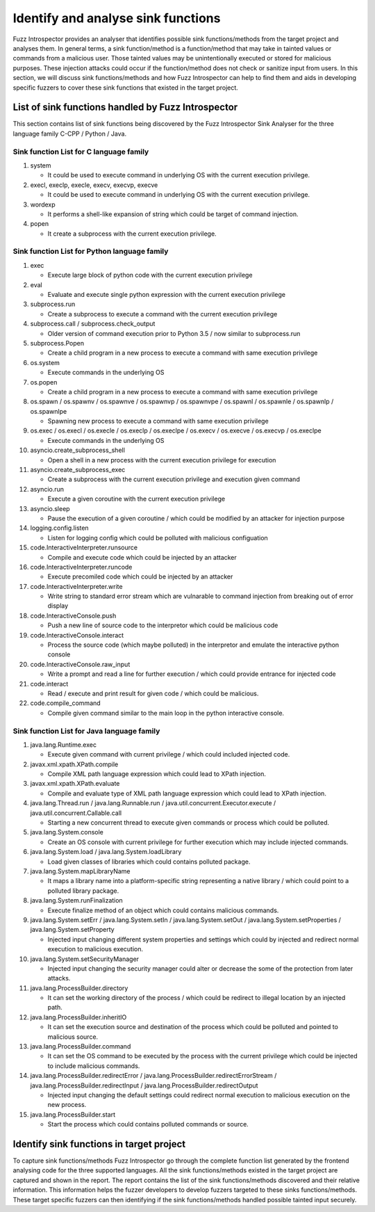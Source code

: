 Identify and analyse sink functions
-----------------------------------

Fuzz Introspector provides an analyser that identifies possible sink 
functions/methods from the target project and analyses them. In general
terms, a sink function/method is a function/method that may take in
tainted values or commands from a malicious user. Those tainted values
may be unintentionally executed or stored for malicious purposes. These
injection attacks could occur if the function/method does not check or
sanitize input from users. In this section, we will discuss sink
functions/methods and how Fuzz Introspector can help to find them and
aids in developing specific fuzzers to cover these sink functions that
existed in the target project.

List of sink functions handled by Fuzz Introspector
~~~~~~~~~~~~~~~~~~~~~~~~~~~~~~~~~~~~~~~~~~~~~~~~~~~

This section contains list of sink functions being discovered by the Fuzz Introspector
Sink Analyser for the three language family C-CPP / Python / Java.


Sink function List for C language family
^^^^^^^^^^^^^^^^^^^^^^^^^^^^^^^^^^^^^^^^

#. system

   * It could be used to execute command in underlying OS with the current execution privilege.

#. execl, execlp, execle, execv, execvp, execve

   * It could be used to execute command in underlying OS with the current execution privilege.

#. wordexp

   * It performs a shell-like expansion of string which could be target of command injection.

#. popen

   * It create a subprocess with the current execution privilege.

Sink function List for Python language family
^^^^^^^^^^^^^^^^^^^^^^^^^^^^^^^^^^^^^^^^^^^^^

#. exec

   * Execute large block of python code with the current execution privilege

#. eval

   * Evaluate and execute single python expression with the current execution privilege

#. subprocess.run

   * Create a subprocess to execute a command with the current execution privilege

#. subprocess.call / subprocess.check_output

   * Older version of command execution prior to Python 3.5 / now similar to subprocess.run

#. subprocess.Popen

   * Create a child program in a new process to execute a command with same execution privilege

#. os.system

   * Execute commands in the underlying OS

#. os.popen

   * Create a child program in a new process to execute a command with same execution privilege

#. os.spawn / os.spawnv / os.spawnve / os.spawnvp / os.spawnvpe / os.spawnl / os.spawnle / os.spawnlp / os.spawnlpe

   * Spawning new process to execute a command with same execution privilege

#. os.exec / os.execl / os.execle / os.execlp / os.execlpe / os.execv / os.execve / os.execvp / os.execlpe

   * Execute commands in the underlying OS

#. asyncio.create_subprocess_shell

   * Open a shell in a new process with the current execution privilege for execution

#. asyncio.create_subprocess_exec

   * Create a subprocess with the current execution privilege and execution given command

#. asyncio.run

   * Execute a given coroutine with the current execution privilege

#. asyncio.sleep

   * Pause the execution of a given coroutine / which could be modified by an attacker for injection purpose

#. logging.config.listen

   * Listen for logging config which could be polluted with malicious configuation

#. code.InteractiveInterpreter.runsource

   * Compile and execute code which could be injected by an attacker

#. code.InteractiveInterpreter.runcode

   * Execute precomiled code which could be injected by an attacker

#. code.InteractiveInterpreter.write

   * Write string to standard error stream which are vulnarable to command injection from breaking out of error display

#. code.InteractiveConsole.push

   * Push a new line of source code to the interpretor which could be malicious code

#. code.InteractiveConsole.interact

   * Process the source code (which maybe polluted) in the interpretor and emulate the interactive python console

#. code.InteractiveConsole.raw_input

   * Write a prompt and read a line for further execution / which could provide entrance for injected code

#. code.interact

   * Read / execute and print result for given code / which could be malicious.

#. code.compile_command

   * Compile given command similar to the main loop in the python interactive console.

Sink function List for Java language family
^^^^^^^^^^^^^^^^^^^^^^^^^^^^^^^^^^^^^^^^^^^

#. java.lang.Runtime.exec

   * Execute given command with current privilege / which could included injected code.

#. javax.xml.xpath.XPath.compile

   * Compile XML path language expression which could lead to XPath injection.

#. javax.xml.xpath.XPath.evaluate

   * Compile and evaluate type of XML path language expression which could lead to XPath injection.

#. java.lang.Thread.run / java.lang.Runnable.run / java.util.concurrent.Executor.execute / java.util.concurrent.Callable.call

   * Starting a new concurrent thread to execute given commands or process which could be polluted.

#. java.lang.System.console

   * Create an OS console with current privilege for further execution which may include injected commands.

#. java.lang.System.load / java.lang.System.loadLibrary

   * Load given classes of libraries which could contains polluted package.

#. java.lang.System.mapLibraryName

   * It maps a library name into a platform-specific string representing a native library / which could point to a polluted library package.     

#. java.lang.System.runFinalization

   * Execute finalize method of an object which could contains malicious commands.

#. java.lang.System.setErr / java.lang.System.setIn / java.lang.System.setOut / java.lang.System.setProperties / java.lang.System.setProperty

   * Injected input changing different system properties and settings which could by injected and redirect normal execution to malicious execution.

#. java.lang.System.setSecurityManager

   * Injected input changing the security manager could alter or decrease the some of the protection from later attacks.

#. java.lang.ProcessBuilder.directory

   * It can set the working directory of the process / which could be redirect to illegal location by an injected path.

#. java.lang.ProcessBuilder.inheritIO

   * It can set the execution source and destination of the process which could be polluted and pointed to malicious source.

#. java.lang.ProcessBuilder.command

   * It can set the OS command to be executed by the process with the current privilege which could be injected to include malicious commands.

#. java.lang.ProcessBuilder.redirectError / java.lang.ProcessBuilder.redirectErrorStream / java.lang.ProcessBuilder.redirectInput / java.lang.ProcessBuilder.redirectOutput

   * Injected input changing the default settings could redirect normal execution to malicious execution on the new process.

#. java.lang.ProcessBuilder.start

   * Start the process which could contains polluted commands or source.

Identify sink functions in target project
~~~~~~~~~~~~~~~~~~~~~~~~~~~~~~~~~~~~~~~~~

To capture sink functions/methods Fuzz Introspector go through the complete
function list generated by the frontend analysing code for the three supported
languages. All the sink functions/methods existed in the target project are
captured and shown in the report. The report contains the list of the sink
functions/methods discovered and their relative information. This information
helps the fuzzer developers to develop fuzzers targeted to these sinks
functions/methods. These target specific fuzzers can then identifying if the
sink functions/methods handled possible tainted input securely.
